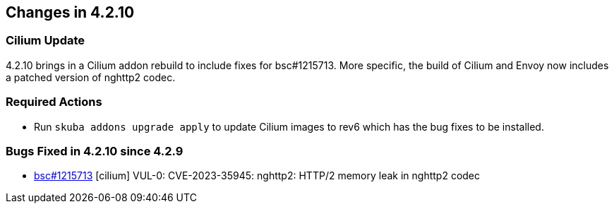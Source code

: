 == Changes in 4.2.10

=== Cilium Update

4.2.10 brings in a Cilium addon rebuild to include fixes for bsc#1215713. More specific, the build of Cilium and Envoy now includes a patched version of nghttp2 codec.

=== Required Actions

* Run `skuba addons upgrade apply` to update Cilium images to rev6 which has the bug fixes to be installed.

=== Bugs Fixed in 4.2.10 since 4.2.9

* link:https://bugzilla.suse.com/show_bug.cgi?id=1215713[bsc#1215713] [cilium] VUL-0: CVE-2023-35945: nghttp2: HTTP/2 memory leak in nghttp2 codec 
